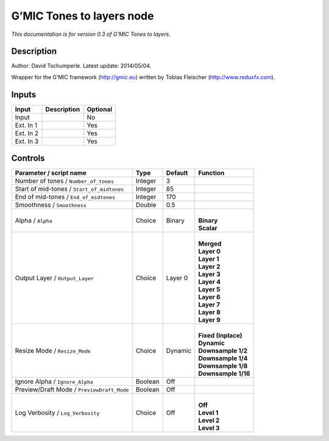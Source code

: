 .. _eu.gmic.Tonestolayers:

G’MIC Tones to layers node
==========================

*This documentation is for version 0.3 of G’MIC Tones to layers.*

Description
-----------

Author: David Tschumperle. Latest update: 2014/05/04.

Wrapper for the G’MIC framework (http://gmic.eu) written by Tobias Fleischer (http://www.reduxfx.com).

Inputs
------

+-----------+-------------+----------+
| Input     | Description | Optional |
+===========+=============+==========+
| Input     |             | No       |
+-----------+-------------+----------+
| Ext. In 1 |             | Yes      |
+-----------+-------------+----------+
| Ext. In 2 |             | Yes      |
+-----------+-------------+----------+
| Ext. In 3 |             | Yes      |
+-----------+-------------+----------+

Controls
--------

.. tabularcolumns:: |>{\raggedright}p{0.2\columnwidth}|>{\raggedright}p{0.06\columnwidth}|>{\raggedright}p{0.07\columnwidth}|p{0.63\columnwidth}|

.. cssclass:: longtable

+--------------------------------------------+---------+---------+-----------------------+
| Parameter / script name                    | Type    | Default | Function              |
+============================================+=========+=========+=======================+
| Number of tones / ``Number_of_tones``      | Integer | 3       |                       |
+--------------------------------------------+---------+---------+-----------------------+
| Start of mid-tones / ``Start_of_midtones`` | Integer | 85      |                       |
+--------------------------------------------+---------+---------+-----------------------+
| End of mid-tones / ``End_of_midtones``     | Integer | 170     |                       |
+--------------------------------------------+---------+---------+-----------------------+
| Smoothness / ``Smoothness``                | Double  | 0.5     |                       |
+--------------------------------------------+---------+---------+-----------------------+
| Alpha / ``Alpha``                          | Choice  | Binary  | |                     |
|                                            |         |         | | **Binary**          |
|                                            |         |         | | **Scalar**          |
+--------------------------------------------+---------+---------+-----------------------+
| Output Layer / ``Output_Layer``            | Choice  | Layer 0 | |                     |
|                                            |         |         | | **Merged**          |
|                                            |         |         | | **Layer 0**         |
|                                            |         |         | | **Layer 1**         |
|                                            |         |         | | **Layer 2**         |
|                                            |         |         | | **Layer 3**         |
|                                            |         |         | | **Layer 4**         |
|                                            |         |         | | **Layer 5**         |
|                                            |         |         | | **Layer 6**         |
|                                            |         |         | | **Layer 7**         |
|                                            |         |         | | **Layer 8**         |
|                                            |         |         | | **Layer 9**         |
+--------------------------------------------+---------+---------+-----------------------+
| Resize Mode / ``Resize_Mode``              | Choice  | Dynamic | |                     |
|                                            |         |         | | **Fixed (Inplace)** |
|                                            |         |         | | **Dynamic**         |
|                                            |         |         | | **Downsample 1/2**  |
|                                            |         |         | | **Downsample 1/4**  |
|                                            |         |         | | **Downsample 1/8**  |
|                                            |         |         | | **Downsample 1/16** |
+--------------------------------------------+---------+---------+-----------------------+
| Ignore Alpha / ``Ignore_Alpha``            | Boolean | Off     |                       |
+--------------------------------------------+---------+---------+-----------------------+
| Preview/Draft Mode / ``PreviewDraft_Mode`` | Boolean | Off     |                       |
+--------------------------------------------+---------+---------+-----------------------+
| Log Verbosity / ``Log_Verbosity``          | Choice  | Off     | |                     |
|                                            |         |         | | **Off**             |
|                                            |         |         | | **Level 1**         |
|                                            |         |         | | **Level 2**         |
|                                            |         |         | | **Level 3**         |
+--------------------------------------------+---------+---------+-----------------------+
